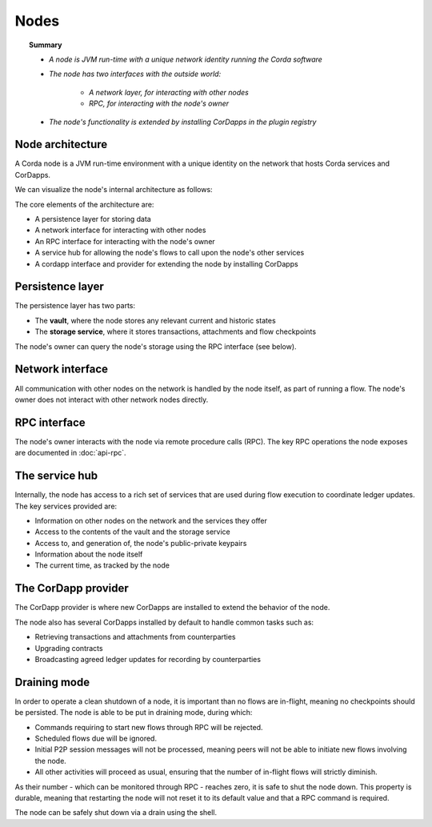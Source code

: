 Nodes
=====

.. topic:: Summary

   * *A node is JVM run-time with a unique network identity running the Corda software*
   * *The node has two interfaces with the outside world:*

      * *A network layer, for interacting with other nodes*
      * *RPC, for interacting with the node's owner*

   * *The node's functionality is extended by installing CorDapps in the plugin registry*

.. only:: htmlmode

   Video
   -----
   .. raw:: html

       <p><a href="https://vimeo.com/214168860">Corda Node, CorDapps and Network</a></p>
       <iframe src="https://player.vimeo.com/video/214168860" width="640" height="360" frameborder="0" webkitallowfullscreen mozallowfullscreen allowfullscreen></iframe>
       <p></p>


Node architecture
-----------------
A Corda node is a JVM run-time environment with a unique identity on the network that hosts Corda services and
CorDapps.

We can visualize the node's internal architecture as follows:

.. image:: resources/node-architecture.png
   :scale: 25%
   :align: center

The core elements of the architecture are:

* A persistence layer for storing data
* A network interface for interacting with other nodes
* An RPC interface for interacting with the node's owner
* A service hub for allowing the node's flows to call upon the node's other services
* A cordapp interface and provider for extending the node by installing CorDapps

Persistence layer
-----------------
The persistence layer has two parts:

* The **vault**, where the node stores any relevant current and historic states
* The **storage service**, where it stores transactions, attachments and flow checkpoints

The node's owner can query the node's storage using the RPC interface (see below).

Network interface
-----------------
All communication with other nodes on the network is handled by the node itself, as part of running a flow. The
node's owner does not interact with other network nodes directly.

RPC interface
-------------
The node's owner interacts with the node via remote procedure calls (RPC). The key RPC operations the node exposes
are documented in :doc:`api-rpc`.

The service hub
---------------
Internally, the node has access to a rich set of services that are used during flow execution to coordinate ledger
updates. The key services provided are:

* Information on other nodes on the network and the services they offer
* Access to the contents of the vault and the storage service
* Access to, and generation of, the node's public-private keypairs
* Information about the node itself
* The current time, as tracked by the node

The CorDapp provider
--------------------
The CorDapp provider is where new CorDapps are installed to extend the behavior of the node.

The node also has several CorDapps installed by default to handle common tasks such as:

* Retrieving transactions and attachments from counterparties
* Upgrading contracts
* Broadcasting agreed ledger updates for recording by counterparties

.. _draining-mode:

Draining mode
-------------

In order to operate a clean shutdown of a node, it is important than no flows are in-flight, meaning no checkpoints should
be persisted. The node is able to be put in draining mode, during which:

* Commands requiring to start new flows through RPC will be rejected.
* Scheduled flows due will be ignored.
* Initial P2P session messages will not be processed, meaning peers will not be able to initiate new flows involving the node.
* All other activities will proceed as usual, ensuring that the number of in-flight flows will strictly diminish.

As their number - which can be monitored through RPC - reaches zero, it is safe to shut the node down.
This property is durable, meaning that restarting the node will not reset it to its default value and that a RPC command is required.

The node can be safely shut down via a drain using the shell.